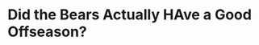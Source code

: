 * Did the Bears Actually HAve a Good Offseason?

#+BEGIN_EXPORT latex
\textbf{Brad Biggs} at the \textit{Chicago Tribune} \href{https://www.chicagotribune.com/sports/bears/ct-bears-mailbag-20190619-7kyopefsojepppw7azmenbys5i-story.html}{answers your questions}:

\begin{quote}
Can you give me your perspective of why the national opinion and/or media seem to have a negative view of the Bears? I’m watching clips of \textbf{Damien Woody} and \textbf{John Fox} saying the Bears had the worst offseason. I feel clips like this are the norm, but maybe I’m wrong? Very frustrating. — @schnurlacher1

Former Bears coach John Fox cited the Bears as having the worst offseason of any NFL team during a Monday appearance on ESPN. But he did so after Damien Woody first listed the Bears. Woody cited the loss of defensive coordinator Vic Fangio as a reason for selecting the Bears, which led to considerable turnover in the defensive coaching staff. Fox referenced the unresolved kicker situation, which has more than a few Bears fans nervous. What Fox didn’t mention is that the team terminated the contract of all-time leading scorer Robbie Gould while he was the coach, a move Fox likely could have prevented. Keep a couple of things in mind. For starters, sometimes TV and radio personalities are going to throw out opinions to generate discussion. Second, the Bears were pretty bad for a long stretch, so it’s going to take sustained success for them to generate respect. I wouldn’t get too bothered about Fox or Woody choosing the Bears for having the worst offseason. The Bears didn’t have first- or second-round draft picks. But I think you can fairly say they still had a good offseason and I think they made about the best move possible after Fangio’s exit.
\end{quote}

I have a number of points to make about this question and the answer:

\begin{enumerate}
\item I really haven't found the national media to be all that biased in their assessment of the Bears.  Opinions vary and many are properly skeptical of a last-to-first place Bears team that most thought would come in last in the NFC North last year.

  A lot of things went right for the Bears last year and the ball fell their way an awful lot.  The Bears were uncommonly healthy being second in the NFL last year in games lost due to injury.  They also played a last place schedule.  The odds are good that the team will face considerably more adversity this year and this and how they respond will tell everyone everywhere what they are made of and whether they are truly worthy of respect.

  
\item I've made it a habit to virtually ignore the national media when it comes to opinions of the Bears.  Most of the local reporters seem to be very enthusiastic and they are much more plugged in to the team that national media members who are trying to track all 32 teams at once.

  Not that the local reporters are always right.  They're close to the players and the team and many are unabashed fans.  There's a lot of bias there.  But they are more informed.

\item Not all of the national media are down on the Bears and you do occasionally hear some glowing opinions of what they are doing.  Rodney Harrison is one of the most critical NFL analysts there is but I listened to him give what was for him a glowing assessment of the Bears as a team and of quarterback \textbf{Mitch Trubisky} in particular two weekends ago on \textit{NBC Sports Radio}.

  Fans have a habit of remembering the bad things and forgetting the good things.  The national media aren't biased.

\item Regarding the specific comments of Damien Woody and John Fox, I agree with them the Bears didn't have a good offseason.  They didn't have a first or second round pick and they are up against the cap.  It awfully hard to improve your team in what most analysts would consider to be a substantial way under those conditions.

General manager \textbf{Ryan Pace} came from the Saints and they are constantly in this same situation.  He’s definitely brought the philosophy that they have there to Chicago.  

I don’t fear it as much now as I did when they hired him because either he or the people who work for him or both seem to have an eye for talent.  For instance, from what I’ve seen when they have traded away picks the last couple years its been a good investment.  I think just we’re going to have to get used to it.
\end{enumerate}
#+END_EXPORT
